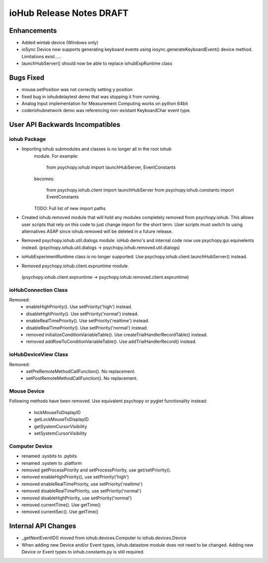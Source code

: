 ioHub Release Notes DRAFT
=========================

Enhancements
-------------

- Added wintab device (Windows only)
- ioSync Device now supports generating keyboard events using
  iosync.generateKeyboardEvent() device method. Limitations exist.....
- launchHubServer() should now be able to replace iohubExpRuntime class

Bugs Fixed
-----------

- mouse.setPosition was not correctly setting y position
- fixed bug in iohubdelaytest demo that was stopping it from running.
- Analog Input implementation for Measurement Computing works on python 64bit
- coder\iohub\network demo was referencing non-existant KeyboardChar event type.

User API Backwards Incompatibles
--------------------------------

iohub Package
~~~~~~~~~~~~~~

- Importing iohub submodules and classes is no longer all in the root iohub
    module. For example:

        from psychopy.iohub import launchHubServer, EventConstants

    becomes:

        from psychopy.iohub.client import launchHubServer
        from psychopy.iohub.constants import EventConstants

    TODO: Full list of new import paths


- Created iohub.removed module that will hold any modules completely removed
  from psychopy.iohub. This allows user scripts that rely on this
  code to just change import for the short term. User scripts must switch to 
  using alternatives ASAP since iohub.removed will be deleted in a
  future release.

- Removed psychopy.iohub.util.dialogs module. ioHub demo's and internal code
  now use psychopy.gui equivelents instead.
  (psychopy.iohub.util.dialogs -> psychopy.iohub.removed.util.dialogs)

- ioHubExperimentRuntime class is no longer supported. Use
  psychopy.iohub.client.launchHubServer() instead.

- Removed psychopy.iohub.client.expruntime module. 
 (psychopy.iohub.client.expruntime -> psychopy.iohub.removed.client.expruntime)

ioHubConnection Class
~~~~~~~~~~~~~~~~~~~~~~

Removed:
    - enableHighPriority(). Use setPriority('high') instead.
    - disableHighPriority().  Use setPriority('normal') instead.
    - enableRealTimePriority(). Use setPriority('realtime') instead.
    - disableRealTimePriority(). Use setPriority('normal') instead.
    - removed initializeConditionVariableTable(). Use
      createTrialHandlerRecordTable() instead.
    - removed addRowToConditionVariableTable(). Use addTrialHandlerRecord()
      instead.


ioHubDeviceView Class
~~~~~~~~~~~~~~~~~~~~~~

Removed:
    - setPreRemoteMethodCallFunction(). No replacement.
    - setPostRemoteMethodCallFunction(). No replacement.


Mouse Device
~~~~~~~~~~~~

Following methods have been removed. Use equivalent psychopy or pyglet
functionality instead:

    - lockMouseToDisplayID
    - getLockMouseToDisplayID
    - getSystemCursorVisibility
    - setSystemCursorVisibility

Computer Device
~~~~~~~~~~~~~~~~

- renamed .sysbits to .pybits
- renamed .system to .platform
- removed getProcessPriority and setProcessPriority, use get/setPriority().
- removed enableHighPriority(), use setPriority('high')
- removed enableRealTimePriority, use setPriority('realtime')
- removed disableRealTimePriority, use setPriority('normal')
- removed disableHighPriority, use setPriority('normal')
- removed currentTime(). Use getTime()
- removed currentSec(). Use getTime()

Internal API Changes
--------------------

- _getNextEventID() moved from iohub.devices.Computer to iohub.devices.Device
- When adding new Device and/or Event types, iohub.datastore module does not
  need to be changed. Adding new Device or Event types to iohub.constants.py
  is still required.


